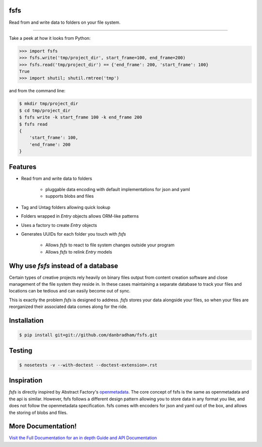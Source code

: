 .. image:: https://img.shields.io/github/license/danbradham/fsfs.svg?style=flat-square
    :alt: license
.. image:: https://img.shields.io/travis/danbradham/fsfs.svg?style=flat-square
    :alt: Travis branch

fsfs
====
Read from and write data to folders on your file system.

----------

Take a peek at how it looks from Python:

.. code-block:: python

    >>> import fsfs
    >>> fsfs.write('tmp/project_dir', start_frame=100, end_frame=200)
    >>> fsfs.read('tmp/project_dir') == {'end_frame': 200, 'start_frame': 100}
    True
    >>> import shutil; shutil.rmtree('tmp')

and from the command line:

.. code-block::

    $ mkdir tmp/project_dir
    $ cd tmp/project_dir
    $ fsfs write -k start_frame 100 -k end_frame 200
    $ fsfs read
    {
        'start_frame': 100,
        'end_frame': 200
    }


Features
========

- Read from and write data to folders

    - pluggable data encoding with default implementations for json and yaml
    - supports blobs and files

- Tag and Untag folders allowing quick lookup

- Folders wrapped in `Entry` objects allows ORM-like patterns
- Uses a factory to create `Entry` objects
- Generates UUIDs for each folder you touch with *fsfs*

    - Allows *fsfs* to react to file system changes outside your program
    - Allows *fsfs* to relink `Entry` models


Why use *fsfs* instead of a database
====================================

Certain types of creative projects rely heavily on binary files output from
content creation software and close management of the file system they reside
in. In these cases maintaining a separate database to track your files and
locations can be tedious and can easily become out of sync.

This is exactly the problem *fsfs* is designed to address. *fsfs* stores your
data alongside your files, so when your files are reorganized their associated
data comes along for the ride.


Installation
============

.. code-block::

    $ pip install git+git://github.com/danbradham/fsfs.git


Testing
=======

.. code-block::

    $ nosetests -v --with-doctest --doctest-extension=.rst


Inspiration
===========
*fsfs* is directly inspired by Abstract Factory's
`openmetadata <https://github.com/abstractfactory/openmetadata>`_. The core
concept of fsfs is the same as openmetadata and the api is similar. However,
fsfs follows a different design pattern allowing you to store data in any
format you like, and does not follow the openmetadata specification. fsfs
comes with encoders for json and yaml out of the box, and allows the storing
of blobs and files.


More Documentation!
===================
`Visit the Full Documentation for an in depth Guide and API Documentation <https://danbradham.github.io/fsfs>`_
